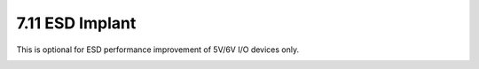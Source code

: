 7.11 ESD Implant
----------------

This is optional for ESD performance improvement of 5V/6V I/O devices only.

.. csv-table:: ESD RULES
    :file: tables_clear/20_ESD_Implant_54.csv
    :widths: 200, 700, 100
    :align: center

.. image:: images/esd.png
    :width: 800
    :align: center
    :alt: ESD


